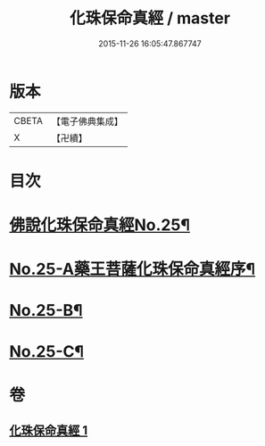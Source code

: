 #+TITLE: 化珠保命真經 / master
#+DATE: 2015-11-26 16:05:47.867747
* 版本
 |     CBETA|【電子佛典集成】|
 |         X|【卍續】    |

* 目次
* [[file:KR6i0586_001.txt::001-0415c1][佛說化珠保命真經No.25¶]]
* [[file:KR6i0586_001.txt::0416b11][No.25-A藥王菩薩化珠保命真經序¶]]
* [[file:KR6i0586_001.txt::0416c4][No.25-B¶]]
* [[file:KR6i0586_001.txt::0417a1][No.25-C¶]]
* 卷
** [[file:KR6i0586_001.txt][化珠保命真經 1]]
